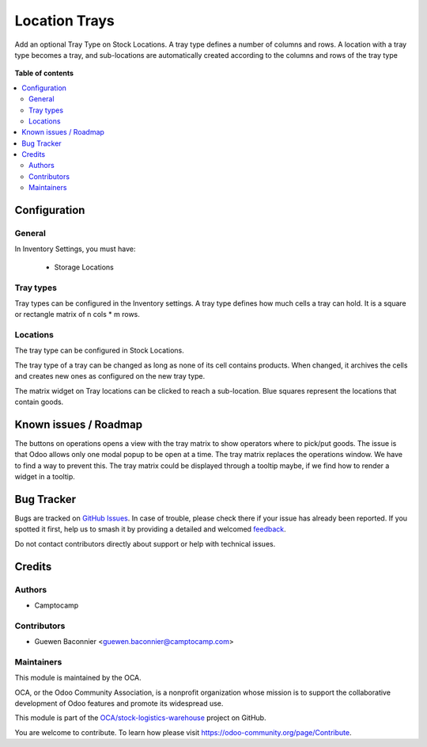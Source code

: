 ==============
Location Trays
==============

.. 
   !!!!!!!!!!!!!!!!!!!!!!!!!!!!!!!!!!!!!!!!!!!!!!!!!!!!
   !! This file is generated by oca-gen-addon-readme !!
   !! changes will be overwritten.                   !!
   !!!!!!!!!!!!!!!!!!!!!!!!!!!!!!!!!!!!!!!!!!!!!!!!!!!!
   !! source digest: sha256:d5ed76a0eac26fba16fc40dfe822d1f6f752d7d758a311c2f566f40f6218b188
   !!!!!!!!!!!!!!!!!!!!!!!!!!!!!!!!!!!!!!!!!!!!!!!!!!!!

.. |badge1| image:: https://img.shields.io/badge/maturity-Beta-yellow.png
    :target: https://odoo-community.org/page/development-status
    :alt: Beta
.. |badge2| image:: https://img.shields.io/badge/licence-AGPL--3-blue.png
    :target: http://www.gnu.org/licenses/agpl-3.0-standalone.html
    :alt: License: AGPL-3
.. |badge3| image:: https://img.shields.io/badge/github-OCA%2Fstock--logistics--warehouse-lightgray.png?logo=github
    :target: https://github.com/OCA/stock-logistics-warehouse/tree/13.0/stock_location_tray
    :alt: OCA/stock-logistics-warehouse
.. |badge4| image:: https://img.shields.io/badge/weblate-Translate%20me-F47D42.png
    :target: https://translation.odoo-community.org/projects/stock-logistics-warehouse-13-0/stock-logistics-warehouse-13-0-stock_location_tray
    :alt: Translate me on Weblate
.. |badge5| image:: https://img.shields.io/badge/runboat-Try%20me-875A7B.png
    :target: https://runboat.odoo-community.org/builds?repo=OCA/stock-logistics-warehouse&target_branch=13.0
    :alt: Try me on Runboat

|badge1| |badge2| |badge3| |badge4| |badge5|

Add an optional Tray Type on Stock Locations.
A tray type defines a number of columns and rows.
A location with a tray type becomes a tray, and sub-locations are automatically
created according to the columns and rows of the tray type

.. figure:: https://raw.githubusercontent.com/OCA/stock-logistics-warehouse/13.0/stock_location_tray/static/description/location-tray.png
   :alt: Location Tray
   :width: 600 px

**Table of contents**

.. contents::
   :local:

Configuration
=============

General
~~~~~~~

In Inventory Settings, you must have:

 * Storage Locations

Tray types
~~~~~~~~~~

Tray types can be configured in the Inventory settings.
A tray type defines how much cells a tray can hold. It is a square or rectangle
matrix of n cols * m rows.

Locations
~~~~~~~~~

The tray type can be configured in Stock Locations.

The tray type of a tray can be changed as long as none of its cell contains
products. When changed, it archives the cells and creates new ones as configured
on the new tray type.

The matrix widget on Tray locations can be clicked to reach a sub-location.
Blue squares represent the locations that contain goods.

Known issues / Roadmap
======================

The buttons on operations opens a view with the tray matrix to show operators
where to pick/put goods. The issue is that Odoo allows only one modal popup
to be open at a time. The tray matrix replaces the operations window. We have
to find a way to prevent this. The tray matrix could be displayed through a
tooltip maybe, if we find how to render a widget in a tooltip.

Bug Tracker
===========

Bugs are tracked on `GitHub Issues <https://github.com/OCA/stock-logistics-warehouse/issues>`_.
In case of trouble, please check there if your issue has already been reported.
If you spotted it first, help us to smash it by providing a detailed and welcomed
`feedback <https://github.com/OCA/stock-logistics-warehouse/issues/new?body=module:%20stock_location_tray%0Aversion:%2013.0%0A%0A**Steps%20to%20reproduce**%0A-%20...%0A%0A**Current%20behavior**%0A%0A**Expected%20behavior**>`_.

Do not contact contributors directly about support or help with technical issues.

Credits
=======

Authors
~~~~~~~

* Camptocamp

Contributors
~~~~~~~~~~~~

* Guewen Baconnier <guewen.baconnier@camptocamp.com>

Maintainers
~~~~~~~~~~~

This module is maintained by the OCA.

.. image:: https://odoo-community.org/logo.png
   :alt: Odoo Community Association
   :target: https://odoo-community.org

OCA, or the Odoo Community Association, is a nonprofit organization whose
mission is to support the collaborative development of Odoo features and
promote its widespread use.

This module is part of the `OCA/stock-logistics-warehouse <https://github.com/OCA/stock-logistics-warehouse/tree/13.0/stock_location_tray>`_ project on GitHub.

You are welcome to contribute. To learn how please visit https://odoo-community.org/page/Contribute.
